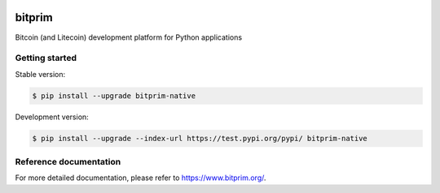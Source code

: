 |travis| |appveyor|

bitprim
=======

Bitcoin (and Litecoin) development platform for Python applications

Getting started 
---------------

Stable version:

.. code-block:: bash

    $ pip install --upgrade bitprim-native

Development version:

.. code-block:: bash

    $ pip install --upgrade --index-url https://test.pypi.org/pypi/ bitprim-native


Reference documentation
-----------------------

For more detailed documentation, please refer to `<https://www.bitprim.org/>`_.


.. |travis| image:: https://travis-ci.org/bitprim/bitprim.svg?branch=master
 		   :target: https://travis-ci.org/bitprim/
 		   
.. |appveyor| image:: https://ci.appveyor.com/api/projects/status/github/bitprim/bitprim?branch=master&svg=true
  		     :target: https://ci.appveyor.com/project/hanchon/bitprim?branch=master


